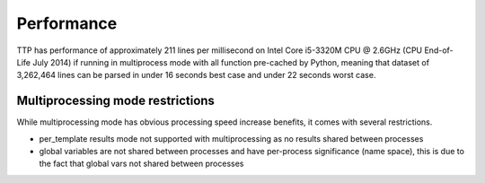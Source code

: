 Performance
===========

TTP has performance of approximately 211 lines per millisecond on Intel Core i5-3320M CPU @ 2.6GHz (CPU End-of-Life July 2014) if running in multiprocess mode with all function pre-cached by Python, meaning that dataset of 3,262,464 lines can be parsed in under 16 seconds best case and under 22 seconds worst case.


Multiprocessing mode restrictions
---------------------------------

While multiprocessing mode has obvious processing speed increase benefits, it comes with several restrictions.

* per_template results mode not supported with multiprocessing as no results shared between processes
* global variables are not shared between processes and have per-process significance (name space), this is due to the fact that global vars not shared between processes